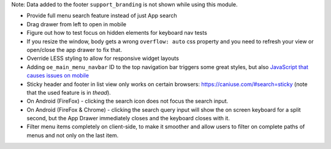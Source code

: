 Note: Data added to the footer ``support_branding`` is not shown while using
this module.

* Provide full menu search feature instead of just App search
* Drag drawer from left to open in mobile
* Figure out how to test focus on hidden elements for keyboard nav tests
* If you resize the window, body gets a wrong ``overflow: auto`` css property
  and you need to refresh your view or open/close the app drawer to fix that.
* Override LESS styling to allow for responsive widget layouts
* Adding ``oe_main_menu_navbar`` ID to the top navigation bar triggers some
  great styles, but also `JavaScript that causes issues on mobile
  <https://github.com/OCA/web/pull/446#issuecomment-254827880>`_
* Sticky header and footer in list view only works on certain browsers:
  https://caniuse.com/#search=sticky (note that the used feature is in
  `thead`).
* On Android (FireFox) - clicking the search icon does not
  focus the search input.
* On Android (FireFox & Chrome) - clicking the search query input will
  show the on screen keyboard for a split second, but the App Drawer
  immediately closes and the keyboard closes with it.
* Filter menu items completely on client-side, to make it smoother and allow
  users to filter on complete paths of menus and not only on the last item.
